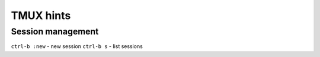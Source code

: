 TMUX hints
==========


Session management
------------------

``ctrl-b :new`` - new session
``ctrl-b s`` - list sessions
